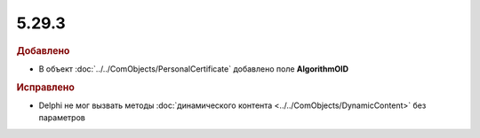 5.29.3
------

.. feed-entry::
  :date: 2019-12-03

.. rubric:: Добавлено

* В объект :doc:`../../ComObjects/PersonalCertificate` добавлено поле **AlgorithmOID**


.. rubric:: Исправлено

* Delphi не мог вызвать методы :doc:`динамического контента <../../ComObjects/DynamicContent>` без параметров
